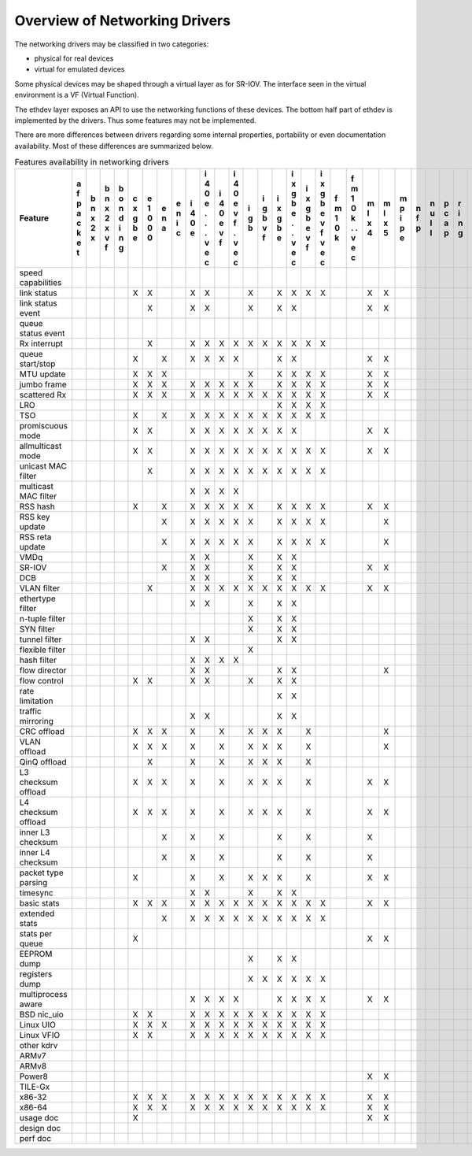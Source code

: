..  BSD LICENSE
    Copyright 2016 6WIND S.A.

    Redistribution and use in source and binary forms, with or without
    modification, are permitted provided that the following conditions
    are met:

    * Redistributions of source code must retain the above copyright
    notice, this list of conditions and the following disclaimer.
    * Redistributions in binary form must reproduce the above copyright
    notice, this list of conditions and the following disclaimer in
    the documentation and/or other materials provided with the
    distribution.
    * Neither the name of 6WIND S.A. nor the names of its
    contributors may be used to endorse or promote products derived
    from this software without specific prior written permission.

    THIS SOFTWARE IS PROVIDED BY THE COPYRIGHT HOLDERS AND CONTRIBUTORS
    "AS IS" AND ANY EXPRESS OR IMPLIED WARRANTIES, INCLUDING, BUT NOT
    LIMITED TO, THE IMPLIED WARRANTIES OF MERCHANTABILITY AND FITNESS FOR
    A PARTICULAR PURPOSE ARE DISCLAIMED. IN NO EVENT SHALL THE COPYRIGHT
    OWNER OR CONTRIBUTORS BE LIABLE FOR ANY DIRECT, INDIRECT, INCIDENTAL,
    SPECIAL, EXEMPLARY, OR CONSEQUENTIAL DAMAGES (INCLUDING, BUT NOT
    LIMITED TO, PROCUREMENT OF SUBSTITUTE GOODS OR SERVICES; LOSS OF USE,
    DATA, OR PROFITS; OR BUSINESS INTERRUPTION) HOWEVER CAUSED AND ON ANY
    THEORY OF LIABILITY, WHETHER IN CONTRACT, STRICT LIABILITY, OR TORT
    (INCLUDING NEGLIGENCE OR OTHERWISE) ARISING IN ANY WAY OUT OF THE USE
    OF THIS SOFTWARE, EVEN IF ADVISED OF THE POSSIBILITY OF SUCH DAMAGE.

Overview of Networking Drivers
==============================

The networking drivers may be classified in two categories:

- physical for real devices
- virtual for emulated devices

Some physical devices may be shaped through a virtual layer as for
SR-IOV.
The interface seen in the virtual environment is a VF (Virtual Function).

The ethdev layer exposes an API to use the networking functions
of these devices.
The bottom half part of ethdev is implemented by the drivers.
Thus some features may not be implemented.

There are more differences between drivers regarding some internal properties,
portability or even documentation availability.
Most of these differences are summarized below.

.. _table_net_pmd_features:

.. raw:: html

   <style>
      table#id1 th {
         font-size: 80%;
         white-space: pre-wrap;
         text-align: center;
         vertical-align: top;
         padding: 3px;
      }
      table#id1 th:first-child {
         vertical-align: bottom;
      }
      table#id1 td {
         font-size: 70%;
         padding: 1px;
      }
      table#id1 td:first-child {
         padding-left: 1em;
      }
   </style>

.. table:: Features availability in networking drivers

   ==================== = = = = = = = = = = = = = = = = = = = = = = = = = = = = = = = = =
   Feature              a b b b c e e e i i i i i i i i i i f f m m m n n p r s v v v v x
                        f n n o x 1 n n 4 4 4 4 g g x x x x m m l l p f u c i z h i i m e
                        p x x n g 0 a i 0 0 0 0 b b g g g g 1 1 x x i p l a n e o r r x n
                        a 2 2 d b 0   c e e e e   v b b b b 0 0 4 5 p   l p g d s t t n v
                        c x x i e 0       . v v   f e e e e k k     e         a t i i e i
                        k   v n           . f f       . v v   .               t   o o t r
                        e   f g           .   .       . f f   .               a     . 3 t
                        t                 v   v       v   v   v               2     v
                                          e   e       e   e   e                     e
                                          c   c       c   c   c                     c
   ==================== = = = = = = = = = = = = = = = = = = = = = = = = = = = = = = = = =
   speed capabilities
   link status                  X X     X X     X   X X X X     X X           X X
   link status event              X     X X     X   X X         X X             X
   queue status event                                                           X
   Rx interrupt                   X     X X X X X X X X X X
   queue start/stop             X   X   X X X X     X X         X X           X
   MTU update                   X X X           X   X X X X     X X
   jumbo frame                  X X X   X X X X X   X X X X     X X
   scattered Rx                 X X X   X X X X X X X X X X     X X           X
   LRO                                              X X X X
   TSO                          X   X   X X X X X X X X X X
   promiscuous mode             X X     X X X X X X X X         X X           X
   allmulticast mode            X X     X X X X X X X X X X     X X           X
   unicast MAC filter             X     X X X X X X X X X X
   multicast MAC filter                 X X X X
   RSS hash                     X   X   X X X X X   X X X X     X X
   RSS key update                   X   X X X X X   X X X X       X
   RSS reta update                  X   X X X X X   X X X X       X
   VMDq                                 X X     X   X X
   SR-IOV                           X   X X     X   X X         X X
   DCB                                  X X     X   X X
   VLAN filter                    X     X X X X X X X X X X     X X
   ethertype filter                     X X     X   X X
   n-tuple filter                               X   X X
   SYN filter                                   X   X X
   tunnel filter                        X X         X X
   flexible filter                              X
   hash filter                          X X X X
   flow director                        X X         X X           X
   flow control                 X X     X X     X   X X
   rate limitation                                  X X
   traffic mirroring                    X X         X X
   CRC offload                  X X X   X   X   X X X   X         X
   VLAN offload                 X X X   X   X   X X X   X         X
   QinQ offload                   X     X   X   X X X   X
   L3 checksum offload          X X X   X   X   X X X   X       X X
   L4 checksum offload          X X X   X   X   X X X   X       X X
   inner L3 checksum                X   X   X       X   X       X
   inner L4 checksum                X   X   X       X   X       X
   packet type parsing          X       X   X   X X X   X       X X
   timesync                             X X     X   X X
   basic stats                  X X X   X X X X X X X X X X     X X           X X
   extended stats                   X   X X X X X X X X X X
   stats per queue              X                               X X           X
   EEPROM dump                                  X   X X
   registers dump                               X X X X X X
   multiprocess aware                   X X X X     X X X X     X X
   BSD nic_uio                  X X     X X X X X X X X X X
   Linux UIO                    X X X   X X X X X X X X X X
   Linux VFIO                   X X     X X X X X X X X X X
   other kdrv                                                                 X
   ARMv7
   ARMv8
   Power8                                                       X X
   TILE-Gx
   x86-32                       X X X   X X X X X X X X X X     X X             X
   x86-64                       X X X   X X X X X X X X X X     X X           X X
   usage doc                    X                               X X           X
   design doc
   perf doc
   ==================== = = = = = = = = = = = = = = = = = = = = = = = = = = = = = = = = =
